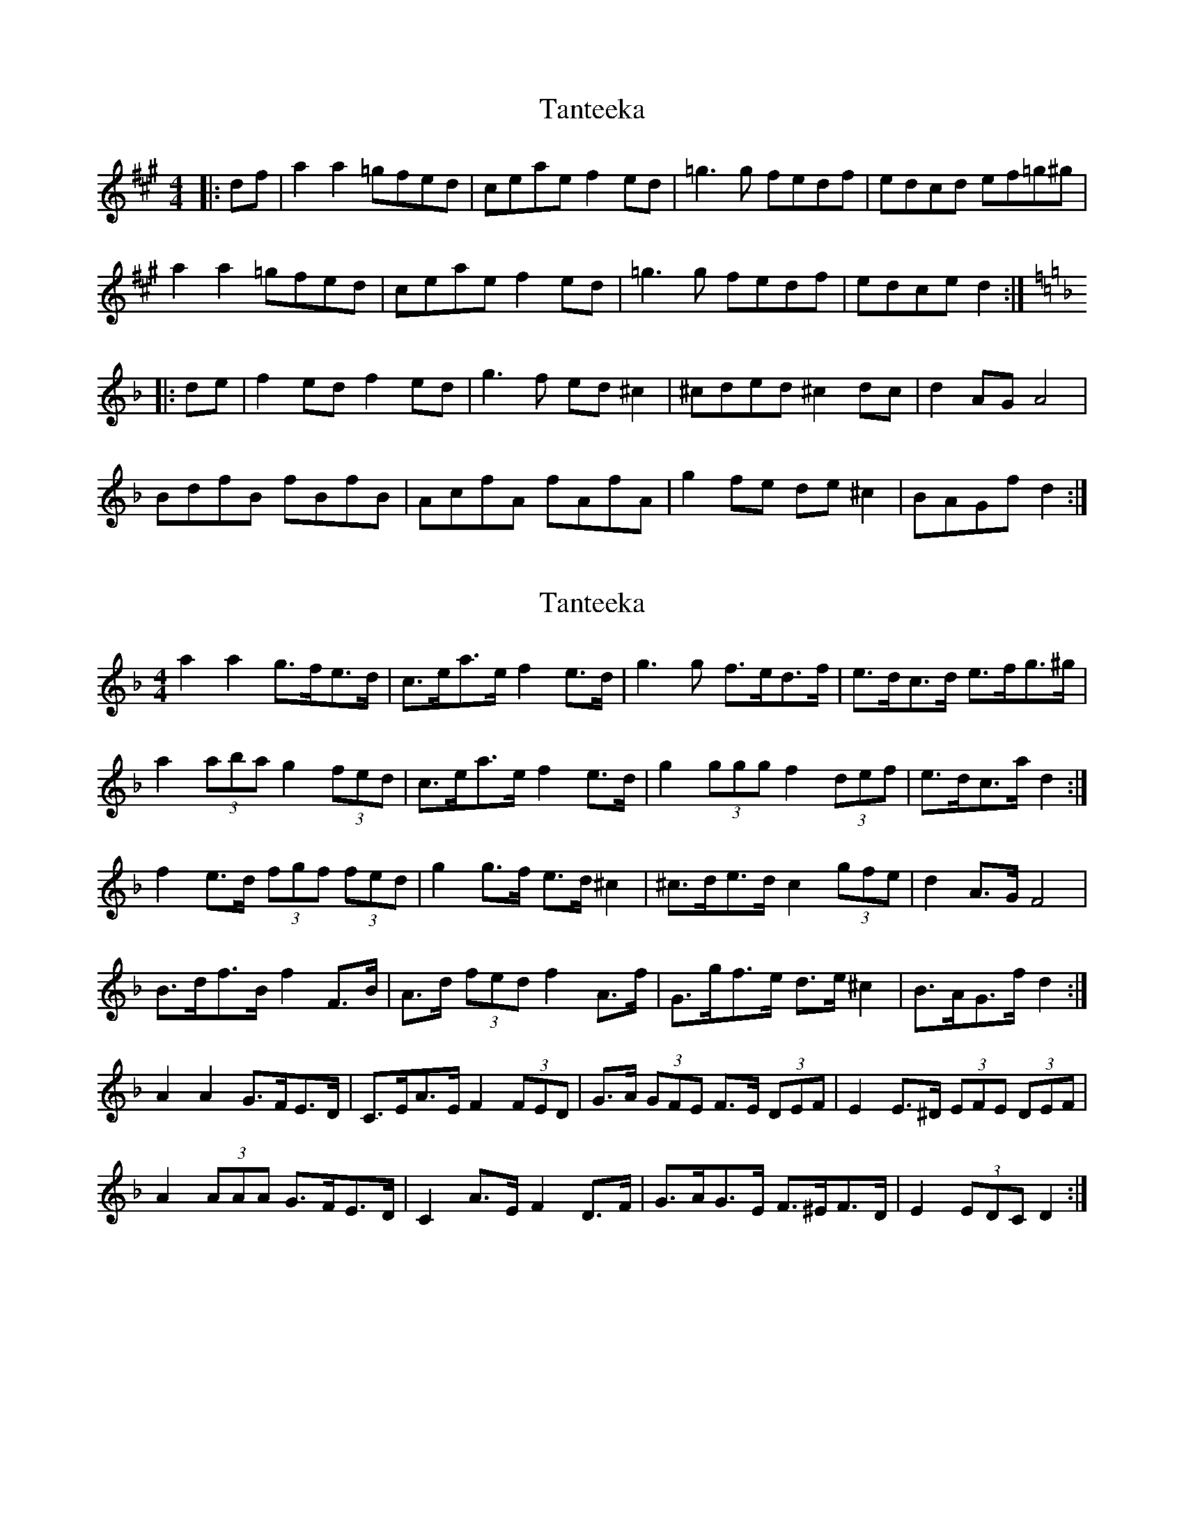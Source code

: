 X: 1
T: Tanteeka
Z: MikkinNotts
S: https://thesession.org/tunes/2904#setting2904
R: reel
M: 4/4
L: 1/8
K: Amaj
|: df | a2 a2 =gfed | ceae f2 ed | =g3 g fedf | edcd ef=g^g|
a2 a2 =gfed | ceae f2 ed | =g3 g fedf | edce d2 :|
K:F
|: de | f2 ed f2 ed | g3 f ed ^c2 | ^cded ^c2 dc | d2 AG A4|
BdfB fBfB | AcfA fAfA | g2 fe de ^c2 | BAGf d2 :|
X: 2
T: Tanteeka
Z: ceolachan
S: https://thesession.org/tunes/2904#setting16093
R: reel
M: 4/4
L: 1/8
K: Dmin
a2 a2 g>fe>d | c>ea>e f2 e>d | g3 g f>ed>f | e>dc>d e>fg>^g |a2 (3aba g2 (3fed | c>ea>e f2 e>d | g2 (3ggg f2 (3def | e>dc>a d2 :|f2 e>d (3fgf (3fed | g2 g>f e>d ^c2 | ^c>de>d c2 (3gfe | d2 A>G F4 |B>df>B f2 F>B | A>d (3fed f2 A>f | G>gf>e d>e ^c2 | B>AG>f d2 :|A2 A2 G>FE>D | C>EA>E F2 (3FED | G>A (3GFE F>E (3DEF | E2 E>^D (3EFE (3DEF | A2 (3AAA G>FE>D | C2 A>E F2 D>F | G>AG>E F>^EF>D | E2 (3EDC D2 :|
